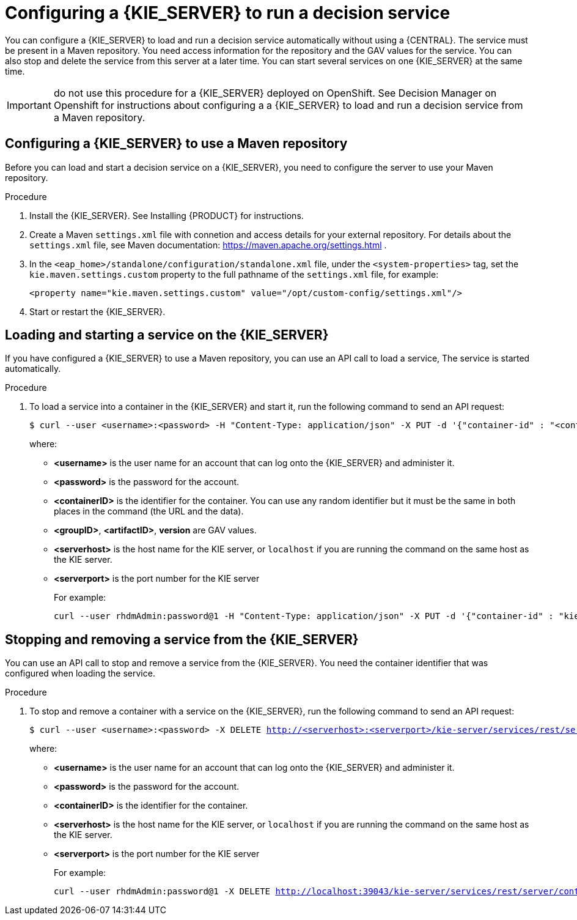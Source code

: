 [id='kieserver-configure-runservice-proc']
= Configuring a {KIE_SERVER} to run a decision service

You can configure a {KIE_SERVER} to load and run a decision service automatically without using a {CENTRAL}. The service must be present in a Maven repository. You need access information for the repository and the GAV values for the service. You can also stop and delete the service from this server at a later time. You can start several services on one {KIE_SERVER} at the same time.

//@doclink need to double-check name and add link if possible
IMPORTANT: do not use this procedure for a {KIE_SERVER} deployed on OpenShift. See Decision Manager on Openshift for instructions about configuring a a {KIE_SERVER} to load and run a decision service from a Maven repository.

== Configuring a {KIE_SERVER} to use a Maven repository

Before you can load and start a decision service on a {KIE_SERVER}, you need to configure the server to use your Maven repository.

.Procedure

//@doclink need to double-check name and add link if possible, also need to see what home dir we are talking about
. Install the {KIE_SERVER}. See Installing {PRODUCT} for instructions.
. Create a Maven `settings.xml` file with connetion and access details for your external repository. For details about the `settings.xml` file, see Maven documentation: https://maven.apache.org/settings.html .
. In the `<eap_home>/standalone/configuration/standalone.xml` file, under the `<system-properties>` tag, set the `kie.maven.settings.custom` property to the full pathname of the `settings.xml` file, for example:
+
[source,xml]
----
<property name="kie.maven.settings.custom" value="/opt/custom-config/settings.xml"/>
----
+
. Start or restart the {KIE_SERVER}.

== Loading and starting a service on the {KIE_SERVER}

If you have configured a {KIE_SERVER} to use a Maven repository, you can use an API call to load a service, The service is started automatically.

.Procedure
. To load a service into a container in the {KIE_SERVER} and start it, run the following command to send an API request:
[subs="verbatim,macros"]
+
----
$ curl --user <username>:<password> -H "Content-Type: application/json" -X PUT -d '{"container-id" : "<containerID>","release-id" : {"group-id" : "<groupID>","artifact-id" : "<artifactID>","version" : "<version>"}}' http://<serverhost>:<serverport>/kie-server/services/rest/server/containers/<containerID>
----
+
where:
+
** *<username>* is the user name for an account that can log onto the {KIE_SERVER} and administer it.
+
** *<password>* is the password for the account.
+
** *<containerID>* is the identifier for the container. You can use any random identifier but it must be the same in both places in the command (the URL and the data).
+
** *<groupID>*, *<artifactID>*, *version* are GAV values.
+
** *<serverhost>* is the host name for the KIE server, or `localhost` if you are running the command on the same host as the KIE server.
+
** *<serverport>* is the port number for the KIE server
+
For example:
+
[subs="verbatim,macros"]
----
curl --user rhdmAdmin:password@1 -H "Content-Type: application/json" -X PUT -d '{"container-id" : "kie1","release-id" : {"group-id" : "org.kie.server.testing","artifact-id" : "container-crud-tests1","version" : "2.1.0.GA"}}' http://localhost:39043/kie-server/services/rest/server/containers/kie1
----

== Stopping and removing a service from the {KIE_SERVER}

You can use an API call to stop and remove a service from the {KIE_SERVER}. You need the container identifier that was configured when loading the service.

.Procedure
. To stop and remove a container with a service on the {KIE_SERVER}, run the following command to send an API request:
[subs="verbatim,macros"]
+
----
$ curl --user <username>:<password> -X DELETE http://<serverhost>:<serverport>/kie-server/services/rest/server/containers/<containerID>
----
+
where:
+
** *<username>* is the user name for an account that can log onto the {KIE_SERVER} and administer it.
+
** *<password>* is the password for the account.
+
** *<containerID>* is the identifier for the container. 
+
** *<serverhost>* is the host name for the KIE server, or `localhost` if you are running the command on the same host as the KIE server.
+
** *<serverport>* is the port number for the KIE server
+
For example:
+
[subs="verbatim,macros"]
----
curl --user rhdmAdmin:password@1 -X DELETE http://localhost:39043/kie-server/services/rest/server/containers/kie1
----
